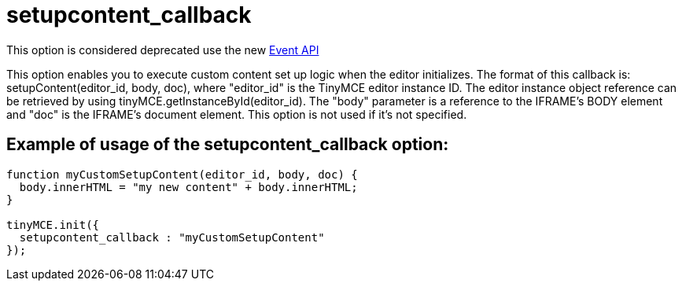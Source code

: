 :rootDir: ./../../
:partialsDir: {rootDir}partials/
= setupcontent_callback

This option is considered deprecated use the new xref:api/class_tinymce.Editor.html.adoc[Event API]

This option enables you to execute custom content set up logic when the editor initializes. The format of this callback is: setupContent(editor_id, body, doc), where "editor_id" is the TinyMCE editor instance ID. The editor instance object reference can be retrieved by using tinyMCE.getInstanceById(editor_id). The "body" parameter is a reference to the IFRAME's BODY element and "doc" is the IFRAME's document element. This option is not used if it's not specified.

[[example-of-usage-of-the-setupcontent_callback-option]]
== Example of usage of the setupcontent_callback option:
anchor:exampleofusageofthesetupcontent_callbackoption[historical anchor]

```js
function myCustomSetupContent(editor_id, body, doc) {
  body.innerHTML = "my new content" + body.innerHTML;
}

tinyMCE.init({
  setupcontent_callback : "myCustomSetupContent"
});
```
